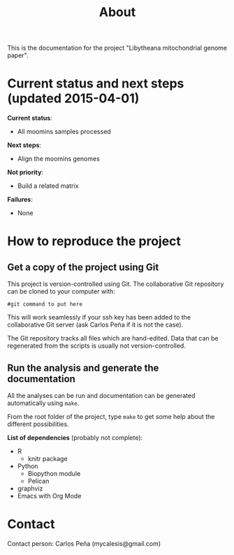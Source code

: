 #+TITLE: About
#+URL: index.html
#+Save_as: index.html
#+Sortorder: 010
#+OPTIONS: toc:nil num:t html-postamble:nil

This is the documentation for the project "Libytheana mitochondrial genome paper".

* Current status and next steps (updated 2015-04-01)

*Current status*:
- All moomins samples processed

*Next steps*:
- Align the moomins genomes

*Not priority*:
- Build a related matrix

*Failures*:
- None

* How to reproduce the project

** Get a copy of the project using Git

This project is version-controlled using Git. The collaborative Git repository
can be cloned to your computer with:
#+BEGIN_SRC 
#git command to put here
#+END_SRC

This will work seamlessly if your ssh key has been added to the collaborative
Git server (ask Carlos Peña if it is not the case).

The Git repository tracks all files which are hand-edited. Data that can be
regenerated from the scripts is usually not version-controlled.

** Run the analysis and generate the documentation

All the analyses can be run and documentation can be generated automatically
using =make=.

From the root folder of the project, type =make= to get some help about the
different possibilities.

*List of dependencies* (probably not complete):
- R
  + knitr package
- Python
  + Biopython module
  + Pelican
- graphviz
- Emacs with Org Mode

* Contact

Contact person: Carlos Peña (mycalesis@gmail.com)

* Org config for export                                            :noexport:
#+OPTIONS: H:3
** Org config for pdf export
#+LaTeX_CLASS: article
#+LaTeX_CLASS_OPTIONS: [12pt]
# #+LaTeX_HEADER: \usepackage{lmodern}
#+LaTeX_HEADER: \usepackage[a4paper, margin=3cm]{geometry}
#+LaTeX_HEADER: \hypersetup{pdfborder={0 0 0}}
#+LaTeX_HEADER: \hypersetup{colorlinks=true}
#+LaTeX_HEADER: \hypersetup{linkcolor=blue}
#+LaTeX_HEADER: \hypersetup{urlcolor=blue}
#+LaTeX_HEADER: \usepackage{pdfpages}
** Org config for html export
#+HTML_HEAD: <link rel="stylesheet" type="text/css" href="main.css" />
#+OPTIONS: html-postamble:nil
